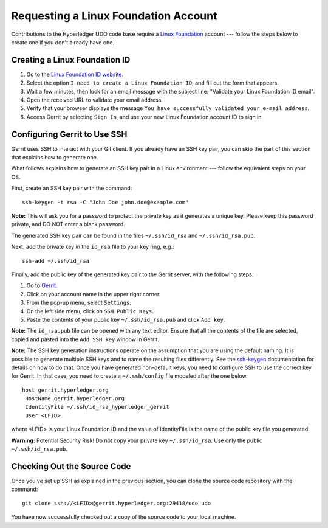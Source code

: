 Requesting a Linux Foundation Account
=====================================

Contributions to the Hyperledger UDO code base require a
`Linux Foundation <https://linuxfoundation.org/>`__
account --- follow the steps below to create one if you don't
already have one.

Creating a Linux Foundation ID
------------------------------

1. Go to the `Linux Foundation ID
   website <https://identity.linuxfoundation.org/>`__.

2. Select the option ``I need to create a Linux Foundation ID``, and fill
   out the form that appears.

3. Wait a few minutes, then look for an email message with the subject line:
   "Validate your Linux Foundation ID email".

4. Open the received URL to validate your email address.

5. Verify that your browser displays the message
   ``You have successfully validated your e-mail address``.

6. Access Gerrit by selecting ``Sign In``, and use your new
   Linux Foundation account ID to sign in.

Configuring Gerrit to Use SSH
-----------------------------

Gerrit uses SSH to interact with your Git client. If you already have an SSH
key pair, you can skip the part of this section that explains how to generate one.

What follows explains how to generate an SSH key pair in a Linux environment ---
follow the equivalent steps on your OS.

First, create an SSH key pair with the command:

::

    ssh-keygen -t rsa -C "John Doe john.doe@example.com"

**Note:** This will ask you for a password to protect the private key as
it generates a unique key. Please keep this password private, and DO NOT
enter a blank password.

The generated SSH key pair can be found in the files ``~/.ssh/id_rsa`` and
``~/.ssh/id_rsa.pub``.

Next, add the private key in the ``id_rsa`` file to your key ring, e.g.:

::

    ssh-add ~/.ssh/id_rsa

Finally, add the public key of the generated key pair to the Gerrit server,
with the following steps:

1. Go to
   `Gerrit <https://gerrit.hyperledger.org/r/#/admin/projects/udo>`__.

2. Click on your account name in the upper right corner.

3. From the pop-up menu, select ``Settings``.

4. On the left side menu, click on ``SSH Public Keys``.

5. Paste the contents of your public key ``~/.ssh/id_rsa.pub`` and click
   ``Add key``.

**Note:** The ``id_rsa.pub`` file can be opened with any text editor.
Ensure that all the contents of the file are selected, copied and pasted
into the ``Add SSH key`` window in Gerrit.

**Note:** The SSH key generation instructions operate on the assumption
that you are using the default naming. It is possible to generate
multiple SSH keys and to name the resulting files differently. See the
`ssh-keygen <https://en.wikipedia.org/wiki/Ssh-keygen>`__ documentation
for details on how to do that. Once you have generated non-default keys,
you need to configure SSH to use the correct key for Gerrit. In that
case, you need to create a ``~/.ssh/config`` file modeled after the one
below.

::

    host gerrit.hyperledger.org
     HostName gerrit.hyperledger.org
     IdentityFile ~/.ssh/id_rsa_hyperledger_gerrit
     User <LFID>

where <LFID> is your Linux Foundation ID and the value of IdentityFile is the
name of the public key file you generated.

**Warning:** Potential Security Risk! Do not copy your private key
``~/.ssh/id_rsa``. Use only the public ``~/.ssh/id_rsa.pub``.

Checking Out the Source Code
----------------------------

Once you've set up SSH as explained in the previous section, you can clone
the source code repository with the command:

::

    git clone ssh://<LFID>@gerrit.hyperledger.org:29418/udo udo

You have now successfully checked out a copy of the source code to your
local machine.

.. Licensed under Creative Commons Attribution 4.0 International License
   https://creativecommons.org/licenses/by/4.0/

